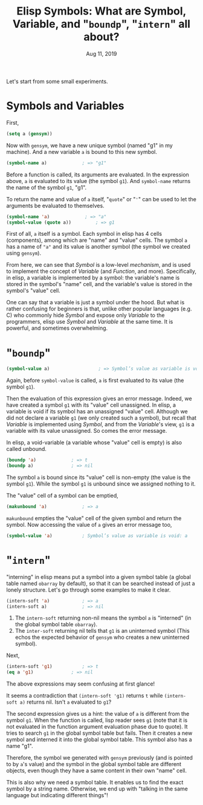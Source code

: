 #+TITLE: Elisp Symbols: What are Symbol, Variable,  and "~boundp~", "~intern~" all about?
#+DATE: Aug 11, 2019

Let's start from some small experiments.

* Symbols and Variables
First,

#+BEGIN_SRC emacs-lisp
(setq a (gensym))
#+END_SRC

Now with ~gensym~, we have a new unique symbol (named "g1" in my machine).  And a new variable ~a~ is bound to this new symbol.

#+BEGIN_SRC emacs-lisp
(symbol-name a)				; => "g1"
#+END_SRC

Before a function is called, its arguments are evaluated.  In the expression above, ~a~ is evaluated to its value (the symbol ~g1~).  And ~symbol-name~ returns the name of the symbol ~g1~, "g1".

To return the name and value of ~a~ itself, "~quote~" or "~'~" can be used to let the arguments be evaluated to themselves.

#+BEGIN_SRC emacs-lisp
(symbol-name 'a)		     ; => "a"
(symbol-value (quote a))	     ; => g1
#+END_SRC

First of all, ~a~ itself is a symbol.  Each symbol in elisp has 4 cells (components), among which are "name" and "value" cells.  The symbol ~a~ has a name of ~"a"~ and its value is another symbol (the symbol we created using ~gensym~).

From here, we can see that /Symbol/ is a low-level /mechanism/, and is used to implement the concept of /Variable/ (and /Function/, and more).  Specifically, in elisp, a variable is implemented by a symbol: the variable's name is stored in the symbol's "name" cell, and the variable's value is stored in the symbol's "value" cell.

One can say that a variable is just a symbol under the hood.  But what is rather confusing for beginners is that, unlike other popular languages (e.g. C) who commonly hide /Symbol/ and expose only /Variable/ to the programmers, elisp use /Symbol/ and /Variable/ at the same time.  It is powerful, and sometimes overwhelming.
* "~boundp~"
#+BEGIN_SRC emacs-lisp
(symbol-value a)	              ; => Symbol’s value as variable is void: g1
#+END_SRC

Again, before ~symbol-value~ is called, ~a~ is first evaluated to its value (the symbol ~g1~).

Then the evaluation of this expression gives an error message.  Indeed, we have created a symbol ~g1~ with its "value" cell unassigned.  In elisp, a variable is void if its symbol has an unassigned "value" cell.  Although we did not declare a variable ~g1~ (we only created such a symbol), but recall that /Variable/ is implemented using /Symbol/, and from the /Variable/'s view, ~g1~ is a variable with its value unassigned.  So comes the error message.

In elisp, a void-variable (a variable whose "value" cell is empty) is also called unbound.

#+BEGIN_SRC emacs-lisp
(boundp 'a)				; => t
(boundp a)				; => nil
#+END_SRC

The symbol ~a~ is bound since its "value" cell is non-empty (the value is the symbol ~g1~).  While the symbol ~g1~ is unbound since we assigned nothing to it.

The "value" cell of a symbol can be emptied,

#+BEGIN_SRC emacs-lisp
(makunbound 'a)				; => a
#+END_SRC

~makunbound~ empties the "value" cell of the given symbol and return the symbol.  Now accessing the value of ~a~ gives an error message too,

#+BEGIN_SRC emacs-lisp
(symbol-value 'a)			; Symbol’s value as variable is void: a
#+END_SRC
* "~intern~"
"interning" in elisp means put a symbol into a given symbol table (a global table named ~obarray~ by default), so that it can be searched instead of just a lonely structure.  Let's go through some examples to make it clear.

#+BEGIN_SRC emacs-lisp
(intern-soft 'a)			; => a
(intern-soft a)				; => nil
#+END_SRC

1. The ~intern-soft~ returning non-nil means the symbol ~a~ is "interned" (in the global symbol table ~obarray~).
2. The ~inter-soft~ returning nil tells that ~g1~ is an uninterned symbol (This echos the expected behavior of ~gensym~ who creates a new uninterned symbol).

Next,

#+BEGIN_SRC emacs-lisp
(intern-soft 'g1)			; => t
(eq a 'g1)				; => nil
#+END_SRC

The above expressions may seem confusing at first glance!

It seems a contradiction that ~(intern-soft 'g1)~ returns ~t~ while ~(intern-soft a)~ returns nil.  Isn't ~a~ evaluated to ~g1~?

The second expression gives us a hint: the value of ~a~ is different from the symbol ~g1~.  When the function is called, lisp reader sees ~g1~ (note that it is not evaluated in the function argument evaluation phase due to quote).  It tries to search ~g1~ in the global symbol table but fails.  Then it creates a new symbol and interned it into the global symbol table.  This symbol also has a name "g1".

Therefore, the symbol we generated with ~gensym~ previously (and is pointed to by ~a~'s value) and the symbol in the global symbol table are different objects, even though they have a same content in their own "name" cell.

This is also why we need a symbol table.  It enables us to find the exact symbol by a string name.  Otherwise, we end up with "talking in the same language but indicating different things"!
